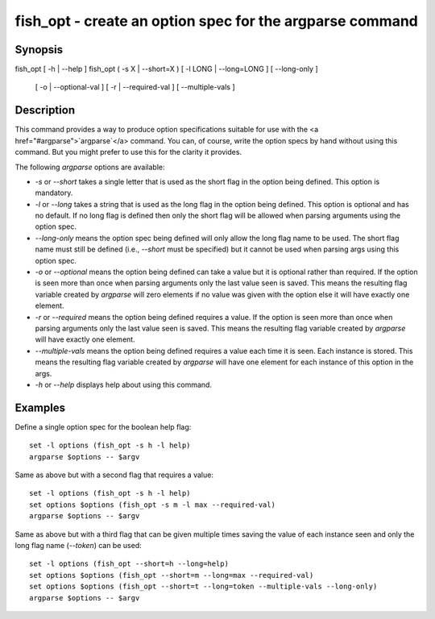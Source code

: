 fish_opt - create an option spec for the argparse command
==========================================

Synopsis
--------

fish_opt [ -h | --help ]
fish_opt ( -s X | --short=X ) [ -l LONG | --long=LONG ] [ --long-only ] \
    [ -o | --optional-val ] [ -r | --required-val ] [ --multiple-vals ]


Description
------------

This command provides a way to produce option specifications suitable for use with the <a href="#argparse">`argparse`</a> command. You can, of course, write the option specs by hand without using this command. But you might prefer to use this for the clarity it provides.

The following `argparse` options are available:

- `-s` or `--short` takes a single letter that is used as the short flag in the option being defined. This option is mandatory.

- `-l` or `--long` takes a string that is used as the long flag in the option being defined. This option is optional and has no default. If no long flag is defined then only the short flag will be allowed when parsing arguments using the option spec.

- `--long-only` means the option spec being defined will only allow the long flag name to be used. The short flag name must still be defined (i.e., `--short` must be specified) but it cannot be used when parsing args using this option spec.

- `-o` or `--optional` means the option being defined can take a value but it is optional rather than required. If the option is seen more than once when parsing arguments only the last value seen is saved. This means the resulting flag variable created by `argparse` will zero elements if no value was given with the option else it will have exactly one element.

- `-r` or `--required` means the option being defined requires a value. If the option is seen more than once when parsing arguments only the last value seen is saved. This means the resulting flag variable created by `argparse` will have exactly one element.

- `--multiple-vals` means the option being defined requires a value each time it is seen. Each instance is stored. This means the resulting flag variable created by `argparse` will have one element for each instance of this option in the args.

- `-h` or `--help` displays help about using this command.

Examples
------------

Define a single option spec for the boolean help flag:



::

    set -l options (fish_opt -s h -l help)
    argparse $options -- $argv


Same as above but with a second flag that requires a value:



::

    set -l options (fish_opt -s h -l help)
    set options $options (fish_opt -s m -l max --required-val)
    argparse $options -- $argv


Same as above but with a third flag that can be given multiple times saving the value of each instance seen and only the long flag name (`--token`) can be used:



::

    set -l options (fish_opt --short=h --long=help)
    set options $options (fish_opt --short=m --long=max --required-val)
    set options $options (fish_opt --short=t --long=token --multiple-vals --long-only)
    argparse $options -- $argv

